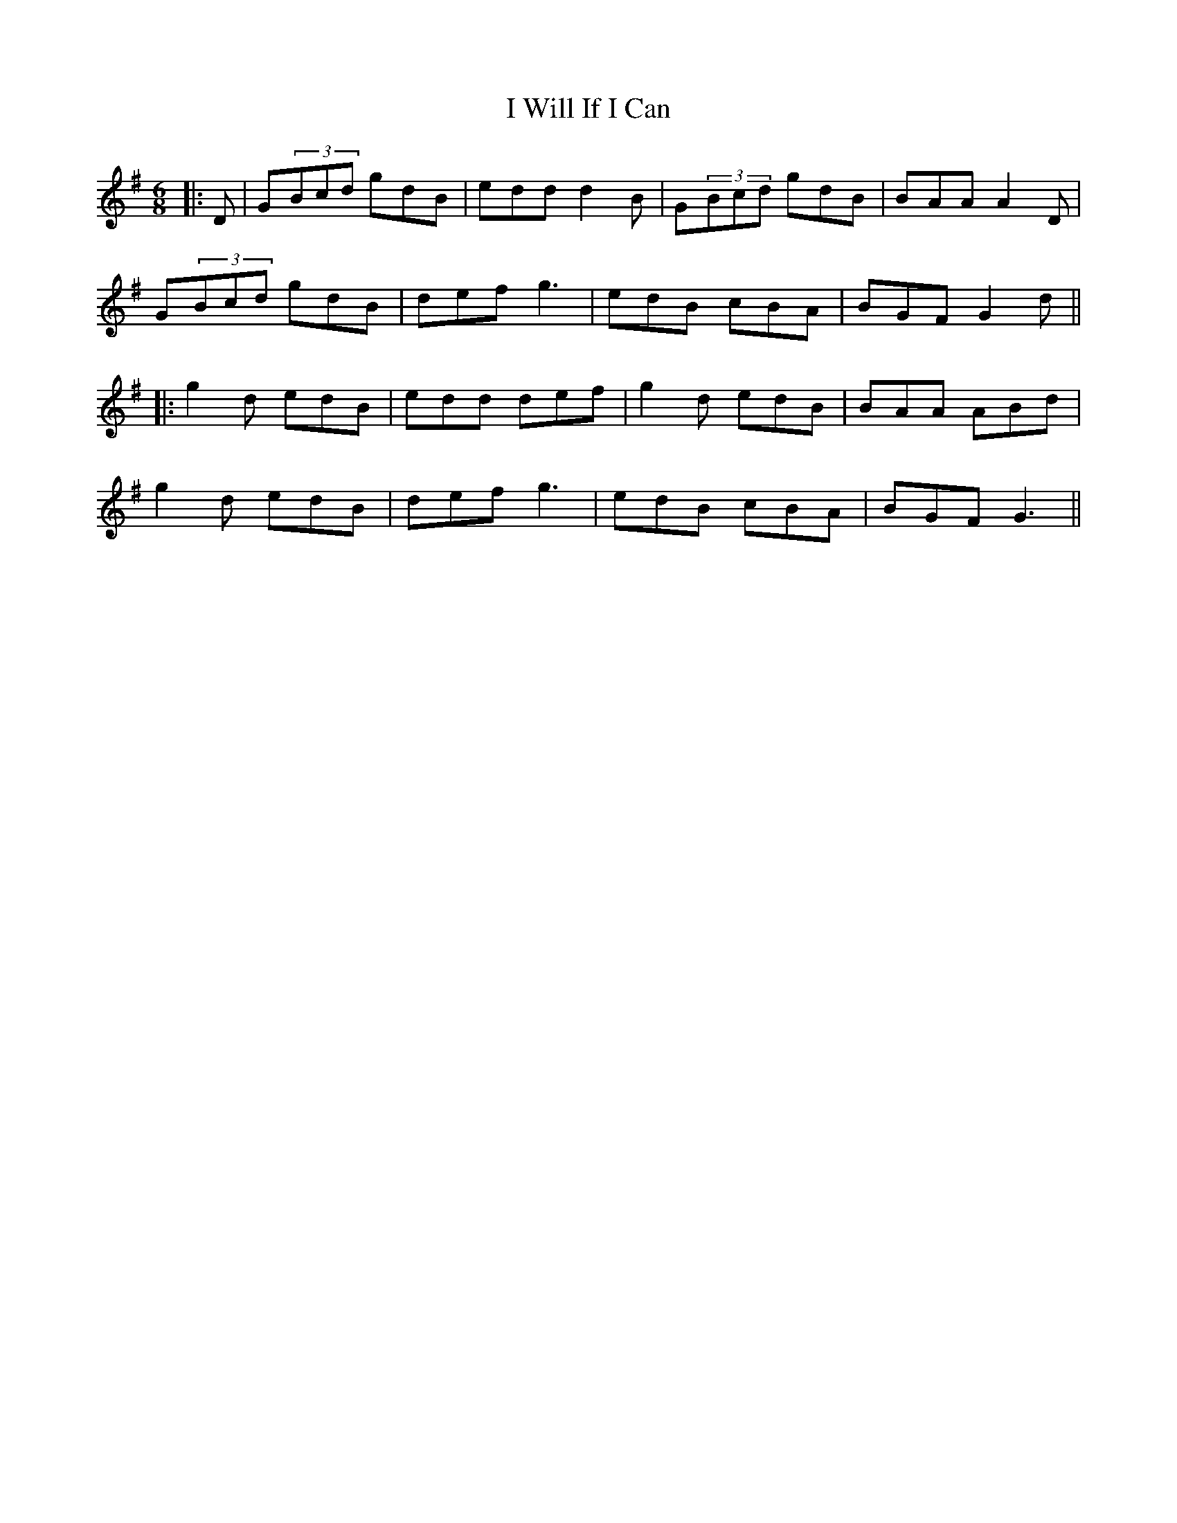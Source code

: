 X: 7
T: I Will If I Can
Z: JACKB
S: https://thesession.org/tunes/1248#setting14554
R: jig
M: 6/8
L: 1/8
K: Gmaj
|:D|G(3Bcd gdB | edd d2B | G(3Bcd gdB | BAA A2D |G(3Bcd gdB | def g3 | edB cBA | BGF G2d |||:g2d edB | edd def | g2d edB | BAA ABd |g2d edB | def g3 | edB cBA | BGF G3 ||
